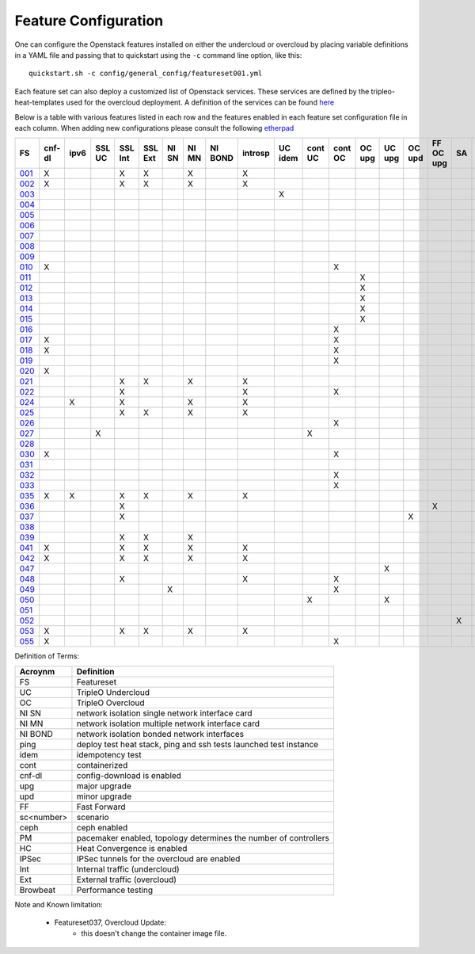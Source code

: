 .. _feature-configuration:

Feature Configuration
=====================

One can configure the Openstack features installed on either the undercloud
or overcloud by placing variable definitions in a YAML file and passing that
to quickstart using the ``-c`` command line option, like this::

    quickstart.sh -c config/general_config/featureset001.yml

Each feature set can also deploy a customized list of Openstack services. These
services are defined by the tripleo-heat-templates used for the overcloud deployment.
A definition of the services can be found
`here <https://github.com/openstack/tripleo-heat-templates/blob/master/README.rst#service-testing-matrix>`_

Below is a table with various features listed in each row and the features enabled
in each feature set configuration file in each column. When adding new configurations
please consult the following `etherpad <https://etherpad.openstack.org/p/quickstart-featuresets>`_

+------+--------+------+---------+---------+---------+-------+-------+---------+---------+---------+---------+---------+----------+---------+---------+-----------+-------+-------------+------+---------+-------+-------+-------+-------+-------+-------+-------+-------+-------+-------+--------+------+----+----+-------+----------+---------------+
| FS   | cnf-dl | ipv6 | SSL UC  | SSL Int | SSL Ext | NI SN | NI MN | NI BOND | introsp | UC idem | cont UC | cont OC |  OC upg  |  UC upg |  OC upd | FF OC upg | SA    | validations | ping | tempest | sc000 | sc001 | sc002 | sc003 | sc004 | sc005 | sc006 | sc007 | sc008 | sc010 |nonha   | ceph | PM | HC | IPSec | Browbeat | HA validation |
+======+========+======+=========+=========+=========+=======+=======+=========+=========+=========+=========+=========+==========+=========+=========+===========+=======+=============+======+=========+=======+=======+=======+=======+=======+=======+=======+=======+=======+=======+========+======+====+====+=======+==========+===============+
| 001_ |   X    |      |         | X       | X       |       | X     |         | X       |         |         |         |          |         |         |           |       |             |      | X       |       |       |       |       |       |       |       |       |       |       |        |      |    |    |       |          |               |
+------+--------+------+---------+---------+---------+-------+-------+---------+---------+---------+---------+---------+----------+---------+---------+-----------+-------+-------------+------+---------+-------+-------+-------+-------+-------+-------+-------+-------+-------+-------+--------+------+----+----+-------+----------+---------------+
| 002_ |   X    |      |         | X       | X       |       | X     |         | X       |         |         |         |          |         |         |           |       |             | X    |         |       |       |       |       |       |       |       |       |       |       |        |      |    |    |       |          |               |
+------+--------+------+---------+---------+---------+-------+-------+---------+---------+---------+---------+---------+----------+---------+---------+-----------+-------+-------------+------+---------+-------+-------+-------+-------+-------+-------+-------+-------+-------+-------+--------+------+----+----+-------+----------+---------------+
| 003_ |        |      |         |         |         |       |       |         |         | X       |         |         |          |         |         |           |       |             |      |         |       |       |       |       |       |       |       |       |       |       |        |      |    |    |       |          |               |
+------+--------+------+---------+---------+---------+-------+-------+---------+---------+---------+---------+---------+----------+---------+---------+-----------+-------+-------------+------+---------+-------+-------+-------+-------+-------+-------+-------+-------+-------+-------+--------+------+----+----+-------+----------+---------------+
| 004_ |        |      |         |         |         |       |       |         |         |         |         |         |          |         |         |           |       | X           |      |         |       |       |       |       |       |       |       |       |       |       | X      |      |    |    |       |          |               |
+------+--------+------+---------+---------+---------+-------+-------+---------+---------+---------+---------+---------+----------+---------+---------+-----------+-------+-------------+------+---------+-------+-------+-------+-------+-------+-------+-------+-------+-------+-------+--------+------+----+----+-------+----------+---------------+
| 005_ |        |      |         |         |         |       |       |         |         |         |         |         |          |         |         |           |       | X           | X    |         |       | X     |       |       |       |       |       |       |       |       |        |      | X  |    |       |          |               |
+------+--------+------+---------+---------+---------+-------+-------+---------+---------+---------+---------+---------+----------+---------+---------+-----------+-------+-------------+------+---------+-------+-------+-------+-------+-------+-------+-------+-------+-------+-------+--------+------+----+----+-------+----------+---------------+
| 006_ |        |      |         |         |         |       |       |         |         |         |         |         |          |         |         |           |       | X           |      | X       |       |       | X     |       |       |       |       |       |       |       |        |      | X  |    |       |          |               |
+------+--------+------+---------+---------+---------+-------+-------+---------+---------+---------+---------+---------+----------+---------+---------+-----------+-------+-------------+------+---------+-------+-------+-------+-------+-------+-------+-------+-------+-------+-------+--------+------+----+----+-------+----------+---------------+
| 007_ |        |      |         |         |         |       |       |         |         |         |         |         |          |         |         |           |       | X           |      | X       |       |       |       | X     |       |       |       |       |       |       |        |      | X  |    |       |          |               |
+------+--------+------+---------+---------+---------+-------+-------+---------+---------+---------+---------+---------+----------+---------+---------+-----------+-------+-------------+------+---------+-------+-------+-------+-------+-------+-------+-------+-------+-------+-------+--------+------+----+----+-------+----------+---------------+
| 008_ |        |      |         |         |         |       |       |         |         |         |         |         |          |         |         |           |       | X           |      | X       |       |       |       |       | X     |       |       |       |       |       |        |      | X  |    |       |          |               |
+------+--------+------+---------+---------+---------+-------+-------+---------+---------+---------+---------+---------+----------+---------+---------+-----------+-------+-------------+------+---------+-------+-------+-------+-------+-------+-------+-------+-------+-------+-------+--------+------+----+----+-------+----------+---------------+
| 009_ |        |      |         |         |         |       |       |         |         |         |         |         |          |         |         |           |       |             | X    |         |       |       |       |       |       | X     |       |       |       |       |        |      | X  |    |       |          |               |
+------+--------+------+---------+---------+---------+-------+-------+---------+---------+---------+---------+---------+----------+---------+---------+-----------+-------+-------------+------+---------+-------+-------+-------+-------+-------+-------+-------+-------+-------+-------+--------+------+----+----+-------+----------+---------------+
| 010_ |   X    |      |         |         |         |       |       |         |         |         |         | X       |          |         |         |           |       |             |      | X       |       |       |       |       |       |       |       |       |       |       | X      |      |    |    |       |          |               |
+------+--------+------+---------+---------+---------+-------+-------+---------+---------+---------+---------+---------+----------+---------+---------+-----------+-------+-------------+------+---------+-------+-------+-------+-------+-------+-------+-------+-------+-------+-------+--------+------+----+----+-------+----------+---------------+
| 011_ |        |      |         |         |         |       |       |         |         |         |         |         | X        |         |         |           |       |             | X    |         |       |       |       |       |       |       |       |       |       |       | X      |      |    |    |       |          |               |
+------+--------+------+---------+---------+---------+-------+-------+---------+---------+---------+---------+---------+----------+---------+---------+-----------+-------+-------------+------+---------+-------+-------+-------+-------+-------+-------+-------+-------+-------+-------+--------+------+----+----+-------+----------+---------------+
| 012_ |        |      |         |         |         |       |       |         |         |         |         |         | X        |         |         |           |       |             | X    |         |       | X     |       |       |       |       |       |       |       |       | X      |      | X  |    |       |          |               |
+------+--------+------+---------+---------+---------+-------+-------+---------+---------+---------+---------+---------+----------+---------+---------+-----------+-------+-------------+------+---------+-------+-------+-------+-------+-------+-------+-------+-------+-------+-------+--------+------+----+----+-------+----------+---------------+
| 013_ |        |      |         |         |         |       |       |         |         |         |         |         | X        |         |         |           |       |             | X    |         |       |       | X     |       |       |       |       |       |       |       | X      |      | X  |    |       |          |               |
+------+--------+------+---------+---------+---------+-------+-------+---------+---------+---------+---------+---------+----------+---------+---------+-----------+-------+-------------+------+---------+-------+-------+-------+-------+-------+-------+-------+-------+-------+-------+--------+------+----+----+-------+----------+---------------+
| 014_ |        |      |         |         |         |       |       |         |         |         |         |         | X        |         |         |           |       |             | X    |         |       |       |       | X     |       |       |       |       |       |       | X      |      | X  |    |       |          |               |
+------+--------+------+---------+---------+---------+-------+-------+---------+---------+---------+---------+---------+----------+---------+---------+-----------+-------+-------------+------+---------+-------+-------+-------+-------+-------+-------+-------+-------+-------+-------+--------+------+----+----+-------+----------+---------------+
| 015_ |        |      |         |         |         |       |       |         |         |         |         |         | X        |         |         |           |       |             | X    |         |       |       |       |       | X     |       |       |       |       |       | X      |      | X  |    |       |          |               |
+------+--------+------+---------+---------+---------+-------+-------+---------+---------+---------+---------+---------+----------+---------+---------+-----------+-------+-------------+------+---------+-------+-------+-------+-------+-------+-------+-------+-------+-------+-------+--------+------+----+----+-------+----------+---------------+
| 016_ |        |      |         |         |         |       |       |         |         |         |         | X       |          |         |         |           |       |             |      | X       |       | X     |       |       |       |       |       |       |       |       | X      |      | X  |    |       |          |               |
+------+--------+------+---------+---------+---------+-------+-------+---------+---------+---------+---------+---------+----------+---------+---------+-----------+-------+-------------+------+---------+-------+-------+-------+-------+-------+-------+-------+-------+-------+-------+--------+------+----+----+-------+----------+---------------+
| 017_ |   X    |      |         |         |         |       |       |         |         |         |         | X       |          |         |         |           |       |             |      | X       |       |       | X     |       |       |       |       |       |       |       | X      |      | X  |    |       |          |               |
+------+--------+------+---------+---------+---------+-------+-------+---------+---------+---------+---------+---------+----------+---------+---------+-----------+-------+-------------+------+---------+-------+-------+-------+-------+-------+-------+-------+-------+-------+-------+--------+------+----+----+-------+----------+---------------+
| 018_ |   X    |      |         |         |         |       |       |         |         |         |         | X       |          |         |         |           |       |             |      | X       |       |       |       | X     |       |       |       |       |       |       | X      |      | X  |    |       |          |               |
+------+--------+------+---------+---------+---------+-------+-------+---------+---------+---------+---------+---------+----------+---------+---------+-----------+-------+-------------+------+---------+-------+-------+-------+-------+-------+-------+-------+-------+-------+-------+--------+------+----+----+-------+----------+---------------+
| 019_ |        |      |         |         |         |       |       |         |         |         |         | X       |          |         |         |           |       |             |      | X       |       |       |       |       | X     |       |       |       |       |       | X      |      | X  |    |       |          |               |
+------+--------+------+---------+---------+---------+-------+-------+---------+---------+---------+---------+---------+----------+---------+---------+-----------+-------+-------------+------+---------+-------+-------+-------+-------+-------+-------+-------+-------+-------+-------+--------+------+----+----+-------+----------+---------------+
| 020_ |   X    |      |         |         |         |       |       |         |         |         |         |         |          |         |         |           |       |             |      | X       |       |       |       |       |       |       |       |       |       |       | X      |      |    |    |       |          |               |
+------+--------+------+---------+---------+---------+-------+-------+---------+---------+---------+---------+---------+----------+---------+---------+-----------+-------+-------------+------+---------+-------+-------+-------+-------+-------+-------+-------+-------+-------+-------+--------+------+----+----+-------+----------+---------------+
| 021_ |        |      |         | X       | X       |       | X     |         | X       |         |         |         |          |         |         |           |       |             |      | X       |       |       |       |       |       |       |       |       |       |       |        |      |    |    |       |          |               |
+------+--------+------+---------+---------+---------+-------+-------+---------+---------+---------+---------+---------+----------+---------+---------+-----------+-------+-------------+------+---------+-------+-------+-------+-------+-------+-------+-------+-------+-------+-------+--------+------+----+----+-------+----------+---------------+
| 022_ |        |      |         | X       |         |       |       |         | X       |         |         | X       |          |         |         |           |       |             | X    |         |       |       |       |       |       |       |       |       |       |       | X      |      |    |    |       |          |               |
+------+--------+------+---------+---------+---------+-------+-------+---------+---------+---------+---------+---------+----------+---------+---------+-----------+-------+-------------+------+---------+-------+-------+-------+-------+-------+-------+-------+-------+-------+-------+--------+------+----+----+-------+----------+---------------+
| 024_ |        | X    |         | X       |         |       | X     |         | X       |         |         |         |          |         |         |           |       |             | X    |         |       |       |       |       |       |       |       |       |       |       |        | X    |    |    |       |          |               |
+------+--------+------+---------+---------+---------+-------+-------+---------+---------+---------+---------+---------+----------+---------+---------+-----------+-------+-------------+------+---------+-------+-------+-------+-------+-------+-------+-------+-------+-------+-------+--------+------+----+----+-------+----------+---------------+
| 025_ |        |      |         | X       | X       |       | X     |         | X       |         |         |         |          |         |         |           |       |             | X    |         |       |       |       |       |       |       |       |       |       |       |        |      |    | X  |       |          |               |
+------+--------+------+---------+---------+---------+-------+-------+---------+---------+---------+---------+---------+----------+---------+---------+-----------+-------+-------------+------+---------+-------+-------+-------+-------+-------+-------+-------+-------+-------+-------+--------+------+----+----+-------+----------+---------------+
| 026_ |        |      |         |         |         |       |       |         |         |         |         | X       |          |         |         |           |       |             |      |         |       |       |       |       |       |       | X     |       |       |       |        |      |    |    |       |          |               |
+------+--------+------+---------+---------+---------+-------+-------+---------+---------+---------+---------+---------+----------+---------+---------+-----------+-------+-------------+------+---------+-------+-------+-------+-------+-------+-------+-------+-------+-------+-------+--------+------+----+----+-------+----------+---------------+
| 027_ |        |      | X       |         |         |       |       |         |         |         | X       |         |          |         |         |           |       |             |      | X       |       |       |       |       |       |       |       |       |       |       |        |      |    |    |       |          |               |
+------+--------+------+---------+---------+---------+-------+-------+---------+---------+---------+---------+---------+----------+---------+---------+-----------+-------+-------------+------+---------+-------+-------+-------+-------+-------+-------+-------+-------+-------+-------+--------+------+----+----+-------+----------+---------------+
| 028_ |        |      |         |         |         |       |       |         |         |         |         |         |          |         |         |           |       |             | X    | X       |       |       |       |       |       |       |       | X     |       |       |        |      |    |    |       |          |               |
+------+--------+------+---------+---------+---------+-------+-------+---------+---------+---------+---------+---------+----------+---------+---------+-----------+-------+-------------+------+---------+-------+-------+-------+-------+-------+-------+-------+-------+-------+-------+--------+------+----+----+-------+----------+---------------+
| 030_ |   X    |      |         |         |         |       |       |         |         |         |         | X       |          |         |         |           |       |             | X    | X       |       |       |       |       |       |       |       | X     |       |       |        |      | X  |    |       |          |               |
+------+--------+------+---------+---------+---------+-------+-------+---------+---------+---------+---------+---------+----------+---------+---------+-----------+-------+-------------+------+---------+-------+-------+-------+-------+-------+-------+-------+-------+-------+-------+--------+------+----+----+-------+----------+---------------+
| 031_ |        |      |         |         |         |       |       |         |         |         |         |         |          |         |         |           |       |             | X    |         |       |       |       |       |       |       |       |       | X     |       |        |      |    |    |       |          |               |
+------+--------+------+---------+---------+---------+-------+-------+---------+---------+---------+---------+---------+----------+---------+---------+-----------+-------+-------------+------+---------+-------+-------+-------+-------+-------+-------+-------+-------+-------+-------+--------+------+----+----+-------+----------+---------------+
| 032_ |        |      |         |         |         |       |       |         |         |         |         |    X    |          |         |         |           |       |             |      |         |       |       |       |       |       |       |       |       |       |       |        |      | X  |    |       |          |               |
+------+--------+------+---------+---------+---------+-------+-------+---------+---------+---------+---------+---------+----------+---------+---------+-----------+-------+-------------+------+---------+-------+-------+-------+-------+-------+-------+-------+-------+-------+-------+--------+------+----+----+-------+----------+---------------+
| 033_ |        |      |         |         |         |       |       |         |         |         |         | X       |          |         |         |           |       |             |      |         |       |       |       |       |       |       | X     |       |       |       |        |      |    |    |       |          |               |
+------+--------+------+---------+---------+---------+-------+-------+---------+---------+---------+---------+---------+----------+---------+---------+-----------+-------+-------------+------+---------+-------+-------+-------+-------+-------+-------+-------+-------+-------+-------+--------+------+----+----+-------+----------+---------------+
| 035_ |   X    |  X   |         | X       | X       |       | X     |         | X       |         |         |         |          |         |         |           |       |             |      | X       |       |       |       |       |       |       |       |       |       |       |        |      |    |    |       |          |               |
+------+--------+------+---------+---------+---------+-------+-------+---------+---------+---------+---------+---------+----------+---------+---------+-----------+-------+-------------+------+---------+-------+-------+-------+-------+-------+-------+-------+-------+-------+-------+--------+------+----+----+-------+----------+---------------+
| 036_ |        |      |         | X       |         |       |       |         |         |         |         |         |          |         |         | X         |       |             |      |         |       | X     |       |       |       |       |       |       |       |       |        |      |    |    |    X  |          |               |
+------+--------+------+---------+---------+---------+-------+-------+---------+---------+---------+---------+---------+----------+---------+---------+-----------+-------+-------------+------+---------+-------+-------+-------+-------+-------+-------+-------+-------+-------+-------+--------+------+----+----+-------+----------+---------------+
| 037_ |        |      |         | X       |         |       |       |         |         |         |         |         |          |         | X       |           |       |             |      |         | X     | X     |       |       |       |       |       |       |       |       |        |      |    |    |    X  |          |               |
+------+--------+------+---------+---------+---------+-------+-------+---------+---------+---------+---------+---------+----------+---------+---------+-----------+-------+-------------+------+---------+-------+-------+-------+-------+-------+-------+-------+-------+-------+-------+--------+------+----+----+-------+----------+---------------+
| 038_ |        |      |         |         |         |       |       |         |         |         |         |         |          |         |         |           |       |             |      |         |       |       |       |       |       |       |       |       |       |  X    |        |      |    |    |       |          |               |
+------+--------+------+---------+---------+---------+-------+-------+---------+---------+---------+---------+---------+----------+---------+---------+-----------+-------+-------------+------+---------+-------+-------+-------+-------+-------+-------+-------+-------+-------+-------+--------+------+----+----+-------+----------+---------------+
| 039_ |        |      |         | X       | X       |       | X     |         |         |         |         |         |          |         |         |           |       |             | X    |         |       |       |       |       |       |       |       |       |       |       |        |      | X  |    |       |          |               |
+------+--------+------+---------+---------+---------+-------+-------+---------+---------+---------+---------+---------+----------+---------+---------+-----------+-------+-------------+------+---------+-------+-------+-------+-------+-------+-------+-------+-------+-------+-------+--------+------+----+----+-------+----------+---------------+
| 041_ |   X    |      |         | X       | X       |       | X     |         | X       |         |         |         |          |         |         |           |       |             |      | X       |       |       |       |       |       |       |       |       |       |       |        |      |    |    |       |          | X             |
+------+--------+------+---------+---------+---------+-------+-------+---------+---------+---------+---------+---------+----------+---------+---------+-----------+-------+-------------+------+---------+-------+-------+-------+-------+-------+-------+-------+-------+-------+-------+--------+------+----+----+-------+----------+---------------+
| 042_ |   X    |      |         | X       | X       |       | X     |         | X       |         |         |         |          |         |         |           |       |             |      | X       |       |       |       |       |       |       |       |       |       |       |        |      |    |    |   X   |          |               |
+------+--------+------+---------+---------+---------+-------+-------+---------+---------+---------+---------+---------+----------+---------+---------+-----------+-------+-------------+------+---------+-------+-------+-------+-------+-------+-------+-------+-------+-------+-------+--------+------+----+----+-------+----------+---------------+
| 047_ |        |      |         |         |         |       |       |         |         |         |         |         |          | X       |         |           |       |             |      |         |       |       |       |       |       |       |       |       |       |       |        |      |    |    |       |          |               |
+------+--------+------+---------+---------+---------+-------+-------+---------+---------+---------+---------+---------+----------+---------+---------+-----------+-------+-------------+------+---------+-------+-------+-------+-------+-------+-------+-------+-------+-------+-------+--------+------+----+----+-------+----------+---------------+
| 048_ |        |      |         | X       |         |       |       |         | X       |         |         | X       |          |         |         |           |       |             | X    |         |       |       |       |       |       |       |       |       |       |       | X      |      |    |    |       |          |               |
+------+--------+------+---------+---------+---------+-------+-------+---------+---------+---------+---------+---------+----------+---------+---------+-----------+-------+-------------+------+---------+-------+-------+-------+-------+-------+-------+-------+-------+-------+-------+--------+------+----+----+-------+----------+---------------+
| 049_ |        |      |         |         |         | X     |       |         |         |         |         | X       |          |         |         |           |       |             |      |         |       |       |       |       |       |       |       |       |       |       |        | X    | X  |    |       |          |               |
+------+--------+------+---------+---------+---------+-------+-------+---------+---------+---------+---------+---------+----------+---------+---------+-----------+-------+-------------+------+---------+-------+-------+-------+-------+-------+-------+-------+-------+-------+-------+--------+------+----+----+-------+----------+---------------+
| 050_ |        |      |         |         |         |       |       |         |         |         | X       |         |          | X       |         |           |       |             |      |         |       |       |       |       |       |       |       |       |       |       |        |      |    |    |       |          |               |
+------+--------+------+---------+---------+---------+-------+-------+---------+---------+---------+---------+---------+----------+---------+---------+-----------+-------+-------------+------+---------+-------+-------+-------+-------+-------+-------+-------+-------+-------+-------+--------+------+----+----+-------+----------+---------------+
| 051_ |        |      |         |         |         |       |       |         |         |         |         |         |          |         |         |           |       |             |      |         |       |       |       |       |       |       |       |       |       |       |        |      |    |    |       |          |               |
+------+--------+------+---------+---------+---------+-------+-------+---------+---------+---------+---------+---------+----------+---------+---------+-----------+-------+-------------+------+---------+-------+-------+-------+-------+-------+-------+-------+-------+-------+-------+--------+------+----+----+-------+----------+---------------+
| 052_ |        |      |         |         |         |       |       |         |         |         |         |         |          |         |         |           | X     |             |      |         | X     |       |       |       |       |       |       |       |       |       |        |      |    |    |       |          |               |
+------+--------+------+---------+---------+---------+-------+-------+---------+---------+---------+---------+---------+----------+---------+---------+-----------+-------+-------------+------+---------+-------+-------+-------+-------+-------+-------+-------+-------+-------+-------+--------+------+----+----+-------+----------+---------------+
| 053_ |   X    |      |         | X       | X       |       | X     |         | X       |         |         |         |          |         |         |           |       |             |      | X       |       |       |       |       |       |       |       |       |       |       |        |      |    |    |       | X        |               |
+------+--------+------+---------+---------+---------+-------+-------+---------+---------+---------+---------+---------+----------+---------+---------+-----------+-------+-------------+------+---------+-------+-------+-------+-------+-------+-------+-------+-------+-------+-------+--------+------+----+----+-------+----------+---------------+
| 055_ |   X    |      |         |         |         |       |       |         |         |         |         | X       |          |         |         |           |       |             |      | X       |       |       |       |       |       |       |       |       |       |       | X      |      |    |    |       |          |               |
+------+--------+------+---------+---------+---------+-------+-------+---------+---------+---------+---------+---------+----------+---------+---------+-----------+-------+-------------+------+---------+-------+-------+-------+-------+-------+-------+-------+-------+-------+-------+--------+------+----+----+-------+----------+---------------+

Definition of Terms:

+--------------+-------------------------------------------------------------------+
| Acroynm      | Definition                                                        |
+==============+===================================================================+
| FS           | Featureset                                                        |
+--------------+-------------------------------------------------------------------+
| UC           | TripleO Undercloud                                                |
+--------------+-------------------------------------------------------------------+
| OC           | TripleO Overcloud                                                 |
+--------------+-------------------------------------------------------------------+
| NI SN        | network isolation single network interface card                   |
+--------------+-------------------------------------------------------------------+
| NI MN        | network isolation multiple network interface card                 |
+--------------+-------------------------------------------------------------------+
| NI BOND      | network isolation bonded network interfaces                       |
+--------------+-------------------------------------------------------------------+
| ping         | deploy test heat stack, ping and ssh tests launched test instance |
+--------------+-------------------------------------------------------------------+
| idem         | idempotency test                                                  |
+--------------+-------------------------------------------------------------------+
| cont         | containerized                                                     |
+--------------+-------------------------------------------------------------------+
| cnf-dl       | config-download is enabled                                        |
+--------------+-------------------------------------------------------------------+
| upg          | major upgrade                                                     |
+--------------+-------------------------------------------------------------------+
| upd          | minor upgrade                                                     |
+--------------+-------------------------------------------------------------------+
| FF           | Fast Forward                                                      |
+--------------+-------------------------------------------------------------------+
| sc<number>   | scenario                                                          |
+--------------+-------------------------------------------------------------------+
| ceph         | ceph enabled                                                      |
+--------------+-------------------------------------------------------------------+
| PM           |  pacemaker enabled, topology determines the number of controllers |
+--------------+-------------------------------------------------------------------+
| HC           | Heat Convergence is enabled                                       |
+--------------+-------------------------------------------------------------------+
| IPSec        | IPSec tunnels for the overcloud are enabled                       |
+--------------+-------------------------------------------------------------------+
| Int          | Internal traffic (undercloud)                                     |
+--------------+-------------------------------------------------------------------+
| Ext          | External traffic (overcloud)                                      |
+--------------+-------------------------------------------------------------------+
| Browbeat     | Performance testing                                               |
+--------------+-------------------------------------------------------------------+

Note and Known limitation:

 - Featureset037, Overcloud Update:
    - this doesn't change the container image file.

.. _001: http://git.openstack.org/cgit/openstack/tripleo-quickstart/tree/config/general_config/featureset001.yml
.. _002: http://git.openstack.org/cgit/openstack/tripleo-quickstart/tree/config/general_config/featureset002.yml
.. _003: http://git.openstack.org/cgit/openstack/tripleo-quickstart/tree/config/general_config/featureset003.yml
.. _004: http://git.openstack.org/cgit/openstack/tripleo-quickstart/tree/config/general_config/featureset004.yml
.. _005: http://git.openstack.org/cgit/openstack/tripleo-quickstart/tree/config/general_config/featureset005.yml
.. _006: http://git.openstack.org/cgit/openstack/tripleo-quickstart/tree/config/general_config/featureset006.yml
.. _007: http://git.openstack.org/cgit/openstack/tripleo-quickstart/tree/config/general_config/featureset007.yml
.. _008: http://git.openstack.org/cgit/openstack/tripleo-quickstart/tree/config/general_config/featureset008.yml
.. _009: http://git.openstack.org/cgit/openstack/tripleo-quickstart/tree/config/general_config/featureset009.yml
.. _010: http://git.openstack.org/cgit/openstack/tripleo-quickstart/tree/config/general_config/featureset010.yml
.. _011: http://git.openstack.org/cgit/openstack/tripleo-quickstart/tree/config/general_config/featureset011.yml
.. _012: http://git.openstack.org/cgit/openstack/tripleo-quickstart/tree/config/general_config/featureset012.yml
.. _013: http://git.openstack.org/cgit/openstack/tripleo-quickstart/tree/config/general_config/featureset013.yml
.. _014: http://git.openstack.org/cgit/openstack/tripleo-quickstart/tree/config/general_config/featureset014.yml
.. _015: http://git.openstack.org/cgit/openstack/tripleo-quickstart/tree/config/general_config/featureset015.yml
.. _016: http://git.openstack.org/cgit/openstack/tripleo-quickstart/tree/config/general_config/featureset016.yml
.. _017: http://git.openstack.org/cgit/openstack/tripleo-quickstart/tree/config/general_config/featureset017.yml
.. _018: http://git.openstack.org/cgit/openstack/tripleo-quickstart/tree/config/general_config/featureset018.yml
.. _019: http://git.openstack.org/cgit/openstack/tripleo-quickstart/tree/config/general_config/featureset019.yml
.. _020: http://git.openstack.org/cgit/openstack/tripleo-quickstart/tree/config/general_config/featureset020.yml
.. _021: http://git.openstack.org/cgit/openstack/tripleo-quickstart/tree/config/general_config/featureset021.yml
.. _022: http://git.openstack.org/cgit/openstack/tripleo-quickstart/tree/config/general_config/featureset022.yml
.. _023: http://git.openstack.org/cgit/openstack/tripleo-quickstart/tree/config/general_config/featureset023.yml
.. _024: http://git.openstack.org/cgit/openstack/tripleo-quickstart/tree/config/general_config/featureset024.yml
.. _025: http://git.openstack.org/cgit/openstack/tripleo-quickstart/tree/config/general_config/featureset025.yml
.. _026: http://git.openstack.org/cgit/openstack/tripleo-quickstart/tree/config/general_config/featureset026.yml
.. _027: http://git.openstack.org/cgit/openstack/tripleo-quickstart/tree/config/general_config/featureset027.yml
.. _028: http://git.openstack.org/cgit/openstack/tripleo-quickstart/tree/config/general_config/featureset028.yml
.. _029: http://git.openstack.org/cgit/openstack/tripleo-quickstart/tree/config/general_config/featureset029.yml
.. _030: http://git.openstack.org/cgit/openstack/tripleo-quickstart/tree/config/general_config/featureset030.yml
.. _031: http://git.openstack.org/cgit/openstack/tripleo-quickstart/tree/config/general_config/featureset031.yml
.. _032: http://git.openstack.org/cgit/openstack/tripleo-quickstart/tree/config/general_config/featureset032.yml
.. _033: http://git.openstack.org/cgit/openstack/tripleo-quickstart/tree/config/general_config/featureset033.yml
.. _034: http://git.openstack.org/cgit/openstack/tripleo-quickstart/tree/config/general_config/featureset034.yml
.. _035: http://git.openstack.org/cgit/openstack/tripleo-quickstart/tree/config/general_config/featureset035.yml
.. _036: http://git.openstack.org/cgit/openstack/tripleo-quickstart/tree/config/general_config/featureset036.yml
.. _037: http://git.openstack.org/cgit/openstack/tripleo-quickstart/tree/config/general_config/featureset037.yml
.. _038: http://git.openstack.org/cgit/openstack/tripleo-quickstart/tree/config/general_config/featureset038.yml
.. _039: http://git.openstack.org/cgit/openstack/tripleo-quickstart/tree/config/general_config/featureset039.yml
.. _040: http://git.openstack.org/cgit/openstack/tripleo-quickstart/tree/config/general_config/featureset040.yml
.. _041: http://git.openstack.org/cgit/openstack/tripleo-quickstart/tree/config/general_config/featureset041.yml
.. _042: http://git.openstack.org/cgit/openstack/tripleo-quickstart/tree/config/general_config/featureset042.yml
.. _043: http://git.openstack.org/cgit/openstack/tripleo-quickstart/tree/config/general_config/featureset043.yml
.. _044: http://git.openstack.org/cgit/openstack/tripleo-quickstart/tree/config/general_config/featureset044.yml
.. _045: http://git.openstack.org/cgit/openstack/tripleo-quickstart/tree/config/general_config/featureset045.yml
.. _046: http://git.openstack.org/cgit/openstack/tripleo-quickstart/tree/config/general_config/featureset046.yml
.. _047: http://git.openstack.org/cgit/openstack/tripleo-quickstart/tree/config/general_config/featureset047.yml
.. _048: http://git.openstack.org/cgit/openstack/tripleo-quickstart/tree/config/general_config/featureset048.yml
.. _049: http://git.openstack.org/cgit/openstack/tripleo-quickstart/tree/config/general_config/featureset049.yml
.. _050: http://git.openstack.org/cgit/openstack/tripleo-quickstart/tree/config/general_config/featureset050.yml
.. _051: http://git.openstack.org/cgit/openstack/tripleo-quickstart/tree/config/general_config/featureset051.yml
.. _052: http://git.openstack.org/cgit/openstack/tripleo-quickstart/tree/config/general_config/featureset052.yml
.. _053: http://git.openstack.org/cgit/openstack/tripleo-quickstart/tree/config/general_config/featureset053.yml
.. _054: http://git.openstack.org/cgit/openstack/tripleo-quickstart/tree/config/general_config/featureset054.yml
.. _055: http://git.openstack.org/cgit/openstack/tripleo-quickstart/tree/config/general_config/featureset055.yml
